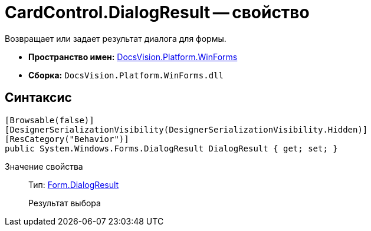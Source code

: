 = CardControl.DialogResult -- свойство

Возвращает или задает результат диалога для формы.

* *Пространство имен:* xref:api/DocsVision/Platform/WinForms/WinForms_NS.adoc[DocsVision.Platform.WinForms]
* *Сборка:* `DocsVision.Platform.WinForms.dll`

== Синтаксис

[source,csharp]
----
[Browsable(false)]
[DesignerSerializationVisibility(DesignerSerializationVisibility.Hidden)]
[ResCategory("Behavior")]
public System.Windows.Forms.DialogResult DialogResult { get; set; }
----

Значение свойства::
Тип: http://msdn.microsoft.com/ru-ru/library/system.windows.forms.form.dialogresult.aspx[Form.DialogResult]
+
Результат выбора

